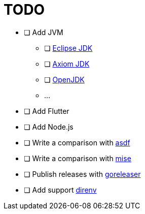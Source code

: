 = TODO

* [ ] Add JVM
** [ ] link:https://adoptium.net/[Eclipse JDK]
** [ ] link:https://axiomjdk.ru[Axiom JDK]
** [ ] link:https://jdk.java.net/[OpenJDK]
** ...
* [ ] Add Flutter
* [ ] Add Node.js

* [ ] Write a comparison with link:https://github.com/asdf-vm/asdf[asdf]
* [ ] Write a comparison with link:https://mise.jdx.dev/[mise]
* [ ] Publish releases with link:https://github.com/goreleaser/goreleaser[goreleaser]
* [ ] Add support link:https://direnv.net/[direnv]
